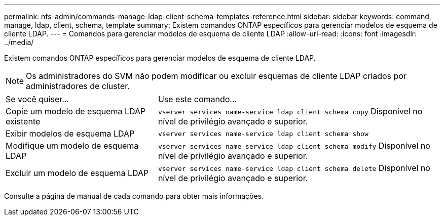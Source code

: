 ---
permalink: nfs-admin/commands-manage-ldap-client-schema-templates-reference.html 
sidebar: sidebar 
keywords: command, manage, ldap, client, schema, template 
summary: Existem comandos ONTAP específicos para gerenciar modelos de esquema de cliente LDAP. 
---
= Comandos para gerenciar modelos de esquema de cliente LDAP
:allow-uri-read: 
:icons: font
:imagesdir: ../media/


[role="lead"]
Existem comandos ONTAP específicos para gerenciar modelos de esquema de cliente LDAP.

[NOTE]
====
Os administradores do SVM não podem modificar ou excluir esquemas de cliente LDAP criados por administradores de cluster.

====
[cols="35,65"]
|===


| Se você quiser... | Use este comando... 


 a| 
Copie um modelo de esquema LDAP existente
 a| 
`vserver services name-service ldap client schema copy` Disponível no nível de privilégio avançado e superior.



 a| 
Exibir modelos de esquema LDAP
 a| 
`vserver services name-service ldap client schema show`



 a| 
Modifique um modelo de esquema LDAP
 a| 
`vserver services name-service ldap client schema modify` Disponível no nível de privilégio avançado e superior.



 a| 
Excluir um modelo de esquema LDAP
 a| 
`vserver services name-service ldap client schema delete` Disponível no nível de privilégio avançado e superior.

|===
Consulte a página de manual de cada comando para obter mais informações.
